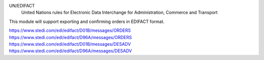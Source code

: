 UN/EDIFACT
    United Nations rules for Elec­tronic Data Interchange for Administration, Commerce and Transport

This module will support exporting and confirming orders in EDIFACT format.

https://www.stedi.com/edi/edifact/D01B/messages/ORDERS
https://www.stedi.com/edi/edifact/D96A/messages/ORDERS
https://www.stedi.com/edi/edifact/D01B/messages/DESADV
https://www.stedi.com/edi/edifact/D96A/messages/DESADV
